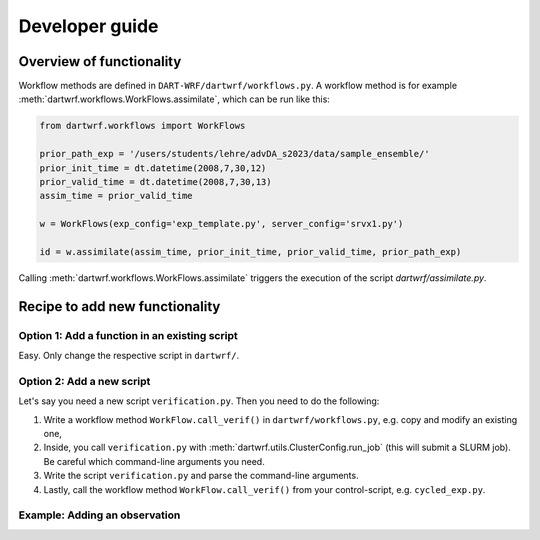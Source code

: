 Developer guide
===============

Overview of functionality
*************************

Workflow methods are defined in ``DART-WRF/dartwrf/workflows.py``.
A workflow method is for example :meth:`dartwrf.workflows.WorkFlows.assimilate`, which can be run like this:

.. code-block:: python

    from dartwrf.workflows import WorkFlows

    prior_path_exp = '/users/students/lehre/advDA_s2023/data/sample_ensemble/'
    prior_init_time = dt.datetime(2008,7,30,12)
    prior_valid_time = dt.datetime(2008,7,30,13)
    assim_time = prior_valid_time

    w = WorkFlows(exp_config='exp_template.py', server_config='srvx1.py')

    id = w.assimilate(assim_time, prior_init_time, prior_valid_time, prior_path_exp)

Calling :meth:`dartwrf.workflows.WorkFlows.assimilate` triggers the execution of the script `dartwrf/assimilate.py`.


Recipe to add new functionality
*******************************

Option 1: Add a function in an existing script
----------------------------------------------

Easy. Only change the respective script in ``dartwrf/``.


Option 2: Add a new script
--------------------------

Let's say you need a new script ``verification.py``. Then you need to do the following:

#. Write a workflow method ``WorkFlow.call_verif()`` in ``dartwrf/workflows.py``, e.g. copy and modify an existing one, 
#. Inside, you call ``verification.py`` with :meth:`dartwrf.utils.ClusterConfig.run_job` (this will submit a SLURM job). Be careful which command-line arguments you need.
#. Write the script ``verification.py`` and parse the command-line arguments.
#. Lastly, call the workflow method ``WorkFlow.call_verif()`` from your control-script, e.g. ``cycled_exp.py``.


Example: Adding an observation
------------------------------